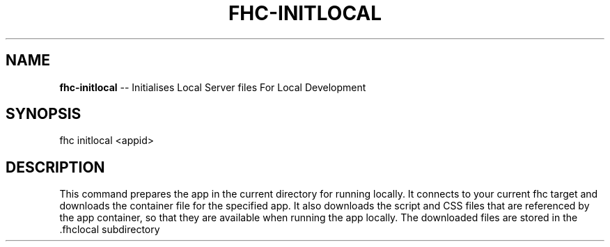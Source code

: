 .\" Generated with Ronnjs 0.3.8
.\" http://github.com/kapouer/ronnjs/
.
.TH "FHC\-INITLOCAL" "1" "January 2013" "" ""
.
.SH "NAME"
\fBfhc-initlocal\fR \-\- Initialises Local Server files For Local Development
.
.SH "SYNOPSIS"
.
.nf
fhc initlocal <appid>
.
.fi
.
.SH "DESCRIPTION"
This command prepares the app in the current directory for running locally\. It connects to your current fhc target and downloads the container file for the specified app\. It also downloads the script and CSS files that are referenced by the app container, so that they are available when running the app locally\.
The downloaded files are stored in the \.fhclocal subdirectory
